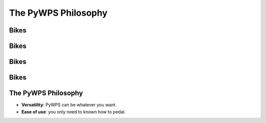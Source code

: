********************
The PyWPS Philosophy
********************

.. image:: images/pywps.png
   :align: center
   :width: 900

Bikes
-----

.. image:: images/JachymLuis.pdf
   :align: center
   :width: 1500


Bikes
-----

.. image:: images/LargeSmall.pdf
   :align: center
   :width: 1500
   
   
Bikes
-----

.. image:: images/CheapExpensive.pdf
   :align: center
   :width: 1500
   
   
Bikes
-----

.. image:: images/SimpleComplex.pdf
   :align: center
   :width: 1500
   
   
The PyWPS Philosophy
--------------------

* **Versatility**: PyWPS can be whatever you want.

* **Ease of use**: you only need to known how to pedal.
